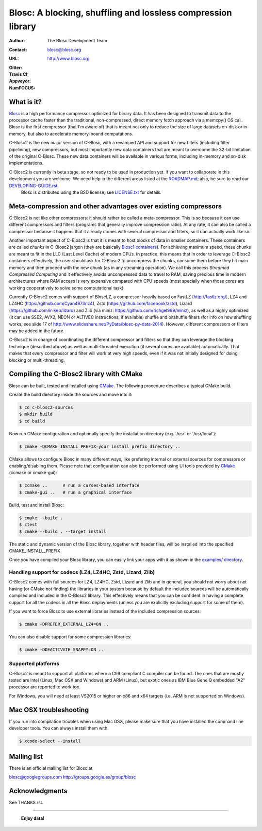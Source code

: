 ===============================================================
 Blosc: A blocking, shuffling and lossless compression library
===============================================================

:Author: The Blosc Development Team
:Contact: blosc@blosc.org
:URL: http://www.blosc.org
:Gitter: |gitter|
:Travis CI: |travis|
:Appveyor: |appveyor|
:NumFOCUS: |numfocus|

.. |gitter| image:: https://badges.gitter.im/Blosc/c-blosc.svg
        :alt: Join the chat at https://gitter.im/Blosc/c-blosc
        :target: https://gitter.im/Blosc/c-blosc?utm_source=badge&utm_medium=badge&utm_campaign=pr-badge&utm_content=badge

.. |travis| image:: https://travis-ci.org/Blosc/c-blosc2.svg?branch=master
        :target: https://travis-ci.org/Blosc/c-blosc2

.. |appveyor| image:: https://ci.appveyor.com/api/projects/status/3mlyjc1ak0lbkmte/branch/master?svg=true
        :target: https://ci.appveyor.com/project/FrancescAlted/c-blosc2/branch/master

.. |numfocus| image:: https://img.shields.io/badge/powered%20by-NumFOCUS-orange.svg?style=flat&colorA=E1523D&colorB=007D8A
        :target: https://numfocus.org

What is it?
===========


`Blosc <http://blosc.org/pages/blosc-in-depth/>`_ is a high performance compressor optimized for binary data.  It has been designed to transmit data to the processor cache faster than the traditional, non-compressed, direct memory fetch approach via a memcpy() OS call.  Blosc is the first compressor (that I'm aware of) that is meant not only to reduce the size of large datasets on-disk or
in-memory, but also to accelerate memory-bound computations.

C-Blosc2 is the new major version of C-Blosc, with a revamped API and support for new filters (including filter pipelining), new compressors, but most importantly new data containers that are meant to overcome the 32-bit limitation of the original C-Blosc.  These new data containers will be available in various forms, including in-memory and on-disk implementations.

C-Blosc2 is currently in beta stage, so not ready to be used in production yet.  If you want to collaborate in this development you are welcome.  We need help in the different areas listed at the `<ROADMAP.md>`_; also, be sure to read our `<DEVELOPING-GUIDE.rst>`_.
  Blosc is distributed using the BSD license, see `<LICENSE.txt>`_ for details.

Meta-compression and other advantages over existing compressors
===============================================================

C-Blosc2 is not like other compressors: it should rather be called a meta-compressor.  This is so because it can use different compressors and filters (programs that generally improve compression ratio).  At any rate, it can also be called a compressor because it happens that it already comes with several compressor and filters, so it can actually work like so.

Another important aspect of C-Blosc2 is that it is meant to host blocks of data in smaller containers.  These containers are called *chunks* in C-Blosc2 jargon (they are basically `Blosc1 containers <https://github.com/Blosc/c-blosc>`_). For achieving maximum speed, these chunks are meant to fit in the LLC (Last Level Cache) of modern CPUs.  In practice, this means that in order to leverage C-Blosc2 containers effectively, the user should ask for C-Blosc2 to uncompress the chunks, consume them before they hit
main memory and then proceed with the new chunk (as in any streaming operation).  We call this process *Streamed Compressed Computing* and it effectively avoids uncompressed data to travel to RAM, saving precious time in modern architectures where RAM access is very expensive compared with CPU speeds (most specially when those cores are working cooperatively to solve some computational task).

Currently C-Blosc2 comes with support of BloscLZ, a compressor heavily based on FastLZ (http://fastlz.org/), LZ4 and LZ4HC
(https://github.com/Cyan4973/lz4), Zstd (https://github.com/facebook/zstd), Lizard (https://github.com/inikep/lizard) and Zlib (via miniz: https://github.com/richgel999/miniz), as well as a highly optimized (it can use SSE2, AVX2, NEON or ALTIVEC instructions, if available) shuffle and bitshuffle filters (for info on how shuffling works, see slide 17 of http://www.slideshare.net/PyData/blosc-py-data-2014).  However, different compressors or filters may be added in the future.

C-Blosc2 is in charge of coordinating the different compressor and filters so that they can leverage the blocking technique (described
above) as well as multi-threaded execution (if several cores are available) automatically. That makes that every compressor and filter
will work at very high speeds, even if it was not initially designed for doing blocking or multi-threading.


Compiling the C-Blosc2 library with CMake
=========================================

Blosc can be built, tested and installed using `CMake <http://www.cmake.org>`_.  The following procedure describes a typical CMake build.

Create the build directory inside the sources and move into it:

.. code-block:: console

  $ cd c-blosc2-sources
  $ mkdir build
  $ cd build

Now run CMake configuration and optionally specify the installation
directory (e.g. '/usr' or '/usr/local'):

.. code-block:: console

  $ cmake -DCMAKE_INSTALL_PREFIX=your_install_prefix_directory ..

CMake allows to configure Blosc in many different ways, like prefering internal or external sources for compressors or enabling/disabling them.  Please note that configuration can also be performed using UI tools provided by CMake_ (ccmake or cmake-gui):

.. code-block:: console

  $ ccmake ..      # run a curses-based interface
  $ cmake-gui ..   # run a graphical interface

Build, test and install Blosc:

.. code-block:: console

  $ cmake --build .
  $ ctest
  $ cmake --build . --target install

The static and dynamic version of the Blosc library, together with header files, will be installed into the specified CMAKE_INSTALL_PREFIX.

Once you have compiled your Blosc library, you can easily link your apps with it as shown in the `examples/ directory <https://github.com/Blosc/c-blosc2/blob/master/examples>`_.

Handling support for codecs (LZ4, LZ4HC, Zstd, Lizard, Zlib)
~~~~~~~~~~~~~~~~~~~~~~~~~~~~~~~~~~~~~~~~~~~~~~~~~~~~~~~~~~~~

C-Blosc2 comes with full sources for LZ4, LZ4HC, Zstd, Lizard and Zlib and in general, you should not worry about not having (or CMake not finding) the libraries in your system because by default the included sources will be automatically compiled and included in the C-Blosc2 library. This effectively means that you can be confident in having a complete support for all the codecs in all the Blosc deployments (unless you are explicitly excluding support for some of them).

If you want to force Blosc to use external libraries instead of the included compression sources:

.. code-block:: console

  $ cmake -DPREFER_EXTERNAL_LZ4=ON ..

You can also disable support for some compression libraries:

.. code-block:: console

  $ cmake -DDEACTIVATE_SNAPPY=ON ..

Supported platforms
~~~~~~~~~~~~~~~~~~~

C-Blosc2 is meant to support all platforms where a C99 compliant C compiler can be found.  The ones that are mostly tested are Intel
(Linux, Mac OSX and Windows) and ARM (Linux), but exotic ones as IBM Blue Gene Q embedded "A2" processor are reported to work too.

For Windows, you will need at least VS2015 or higher on x86 and x64 targets (i.e. ARM is not supported on Windows).

Mac OSX troubleshooting
=======================

If you run into compilation troubles when using Mac OSX, please make sure that you have installed the command line developer tools.  You can always install them with:

.. code-block:: console

  $ xcode-select --install

Mailing list
============

There is an official mailing list for Blosc at:

blosc@googlegroups.com
http://groups.google.es/group/blosc

Acknowledgments
===============

See THANKS.rst.


----

  **Enjoy data!**
